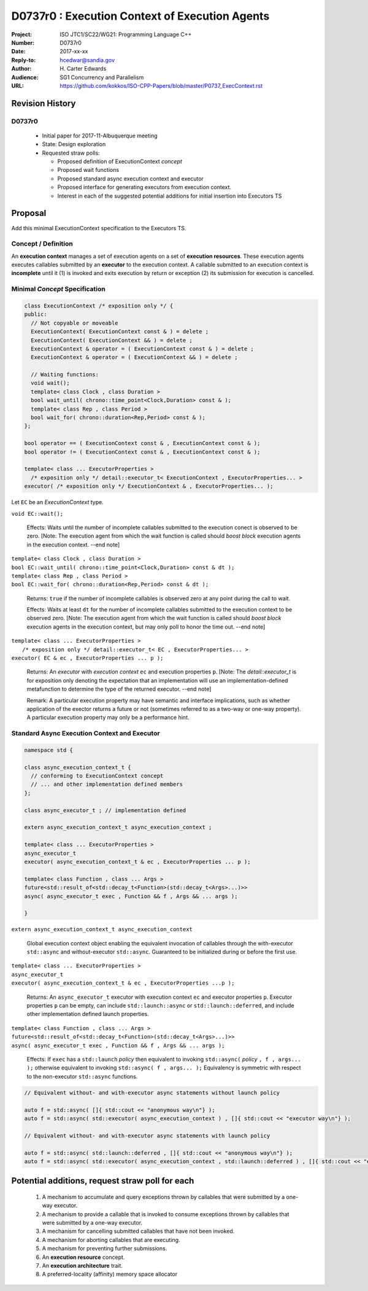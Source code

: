 ===================================================================
D0737r0 : Execution Context of Execution Agents
===================================================================

:Project: ISO JTC1/SC22/WG21: Programming Language C++
:Number: D0737r0
:Date: 2017-xx-xx
:Reply-to: hcedwar@sandia.gov
:Author: H\. Carter Edwards
:Audience: SG1 Concurrency and Parallelism
:URL: https://github.com/kokkos/ISO-CPP-Papers/blob/master/P0737_ExecContext.rst


******************************************************************
Revision History
******************************************************************

------------------------------------------------------------
D0737r0
------------------------------------------------------------

  - Initial paper for 2017-11-Albuquerque meeting
  - State: Design exploration
  - Requested straw polls:

    - Proposed definition of ExecutionContext *concept*
    - Proposed wait functions
    - Proposed standard async execution context and executor
    - Proposed interface for generating executors from execution context.
    - Interest in each of the suggested potential additions
      for initial insertion into Executors TS

******************************************************************
Proposal
******************************************************************

Add this minimal ExecutionContext specification to the Executors TS.

-----------------------------------------------------
Concept / Definition
-----------------------------------------------------

An **execution context** manages a set of 
execution agents on a set of **execution resources**.
These execution agents executes callables submitted by an **executor**
to the execution context.
A callable submitted to an execution context is **incomplete** until it 
(1) is invoked and exits execution by return or exception 
(2) its submission for execution is cancelled.


------------------------------------------------------------------------------
Minimal *Concept* Specification
------------------------------------------------------------------------------

.. code-block:: c++

  class ExecutionContext /* exposition only */ {
  public:
    // Not copyable or moveable
    ExecutionContext( ExecutionContext const & ) = delete ;
    ExecutionContext( ExecutionContext && ) = delete ;
    ExecutionContext & operator = ( ExecutionContext const & ) = delete ;
    ExecutionContext & operator = ( ExecutionContext && ) = delete ;

    // Waiting functions:
    void wait();
    template< class Clock , class Duration >
    bool wait_until( chrono::time_point<Clock,Duration> const & );
    template< class Rep , class Period >
    bool wait_for( chrono::duration<Rep,Period> const & );
  };

  bool operator == ( ExecutionContext const & , ExecutionContext const & );
  bool operator != ( ExecutionContext const & , ExecutionContext const & );

  template< class ... ExecutorProperties >
    /* exposition only */ detail::executor_t< ExecutionContext , ExecutorProperties... >
  executor( /* exposition only */ ExecutionContext & , ExecutorProperties... );

..

Let ``EC`` be an *ExecutionContext* type.

``void EC::wait();``

  Effects:
  Waits until the number of incomplete callables submitted to the
  execution conect is observed to be zero.
  [Note: The execution agent from which the wait function is called should
  *boost block* execution agents in the execution context. --end note]

| ``template< class Clock , class Duration >``
| ``bool EC::wait_until( chrono::time_point<Clock,Duration> const & dt );``
| ``template< class Rep , class Period >``
| ``bool EC::wait_for( chrono::duration<Rep,Period> const & dt );``

  Returns:
  ``true`` if the number of incomplete callables is observed zero
  at any point during the call to wait.

  Effects:
  Waits at least ``dt`` for the number of incomplete
  callables submitted to the execution context to be observed zero.
  [Note: The execution agent from which the wait function is called should
  *boost block* execution agents in the execution context, but may
  only poll to honor the time out.  --end note]

| ``template< class ... ExecutorProperties >``
|   ``/* exposition only */ detail::executor_t< EC , ExecutorProperties... >``
| ``executor( EC & ec , ExecutorProperties ... p );``

  Returns:
  An *executor* with *execution context* ``ec`` and
  execution properties ``p``.
  [Note: The *detail::executor_t* is for exposition only denoting the
  expectation that an implementation will use an implementation-defined
  metafunction to determine the type of the returned executor. --end note]

  Remark:
  A particular execution property may have semantic and interface implications,
  such as whether application of the exector returns a future or not
  (sometimes referred to as a two-way or one-way property).
  A particular execution property may only be a performance hint.


------------------------------------------------------------------------------
Standard Async Execution Context and Executor
------------------------------------------------------------------------------

.. code-block:: c++

  namespace std {

  class async_execution_context_t {
    // conforming to ExecutionContext concept
    // ... and other implementation defined members
  };

  class async_executor_t ; // implementation defined

  extern async_execution_context_t async_execution_context ;

  template< class ... ExecutorProperties >
  async_executor_t
  executor( async_execution_context_t & ec , ExecutorProperties ... p );

  template< class Function , class ... Args >
  future<std::result_of<std::decay_t<Function>(std::decay_t<Args>...)>>
  async( async_executor_t exec , Function && f , Args && ... args );

  }

..

``extern async_execution_context_t async_execution_context``

  Global execution context object enabling the
  equivalent invocation of callables 
  through the with-executor ``std::async``
  and without-executor ``std::async``.
  Guaranteed to be initialized during or before the first use.


| ``template< class ... ExecutorProperties >``
| ``async_executor_t``
| ``executor( async_execution_context_t & ec , ExecutorProperties ...p );``

  Returns:
  An ``async_executor_t`` executor with execution context ``ec``
  and executor properties ``p``. 
  Executor properties ``p`` can be empty, 
  can include ``std::launch::async`` or ``std::launch::deferred``,
  and include other implementation defined launch properties.

| ``template< class Function , class ... Args >``
| ``future<std::result_of<std::decay_t<Function>(std::decay_t<Args>...)>>``
| ``async( async_executor_t exec , Function && f , Args && ... args );``

  Effects:
  If ``exec`` has a ``std::launch`` *policy*
  then equivalent to invoking ``std::async(`` *policy* ``, f , args... );``
  otherwise equivalent to invoking ``std::async( f , args... );``
  Equivalency is symmetric with respect to the non-executor ``std::async``
  functions.

.. code-block:: c++

  // Equivalent without- and with-executor async statements without launch policy

  auto f = std::async( []{ std::cout << "anonymous way\n"} );
  auto f = std::async( std::executor( async_execution_context ) , []{ std::cout << "executor way\n"} );

  // Equivalent without- and with-executor async statements with launch policy

  auto f = std::async( std::launch::deferred , []{ std::cout << "anonymous way\n"} );
  auto f = std::async( std::executor( async_execution_context , std::launch::deferred ) , []{ std::cout << "executor way\n"} );

..

******************************************************************
Potential additions, request straw poll for each
******************************************************************

  #. A mechanism to accumulate and query exceptions thrown by
     callables that were submitted by a one-way executor.

  #. A mechanism to provide a callable that is invoked to consume
     exceptions thrown by callables that were submitted by a one-way executor.

  #. A mechanism for cancelling submitted callables that have not been invoked.

  #. A mechanism for aborting callables that are executing.

  #. A mechanism for preventing further submissions.

  #. An **execution resource** concept.

  #. An **execution architecture** trait.

  #. A preferred-locality (affinity) memory space allocator


